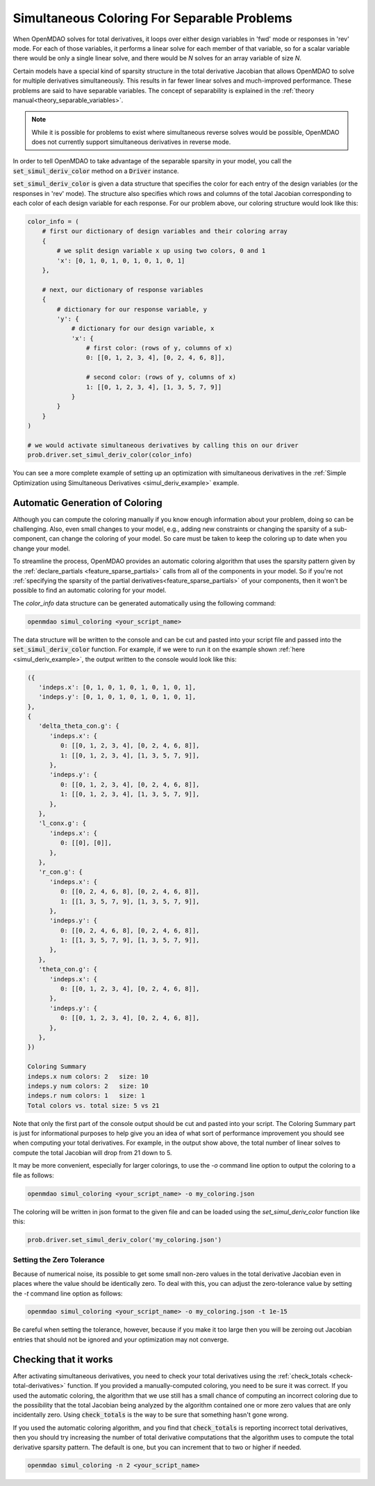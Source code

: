 .. _feature_simul_coloring:

************************************************
Simultaneous Coloring For Separable Problems
************************************************

When OpenMDAO solves for total derivatives, it loops over either design variables in 'fwd' mode
or responses in 'rev' mode.  For each of those variables, it performs a linear solve for each
member of that variable, so for a scalar variable there would be only a single linear solve, and
there would be *N* solves for an array variable of size *N*.


Certain models have a special kind of sparsity structure in the total derivative Jacobian that
allows OpenMDAO to solve for multiple derivatives simultaneously. This results in far fewer linear
solves and much-improved performance.
These problems are said to have separable variables.
The concept of separability is explained in the :ref:`theory manual<theory_separable_variables>`.

.. note::

   While it is possible for problems to exist where simultaneous reverse solves would be possible,
   OpenMDAO does not currently support simultaneous derivatives in reverse mode.

In order to tell OpenMDAO to take advantage of the separable sparsity in your model, you call the
:code:`set_simul_deriv_color` method on a :code:`Driver` instance.

.. automethod:: openmdao.core.driver.Driver.set_simul_deriv_color
    :noindex:


:code:`set_simul_deriv_color` is given a data structure that specifies the color
for each entry of the design variables (or the responses in 'rev' mode).  The structure also
specifies which rows and columns of the total Jacobian corresponding to each color of each
design variable for each response.  For our problem above, our coloring structure would
look like this:


.. code-block:: python

    color_info = (
        # first our dictionary of design variables and their coloring array
        {
            # we split design variable x up using two colors, 0 and 1
            'x': [0, 1, 0, 1, 0, 1, 0, 1, 0, 1]
        },

        # next, our dictionary of response variables
        {
            # dictionary for our response variable, y
            'y': {
                # dictionary for our design variable, x
                'x': {
                    # first color: (rows of y, columns of x)
                    0: [[0, 1, 2, 3, 4], [0, 2, 4, 6, 8]],

                    # second color: (rows of y, columns of x)
                    1: [[0, 1, 2, 3, 4], [1, 3, 5, 7, 9]]
                }
            }
        }
    )

    # we would activate simultaneous derivatives by calling this on our driver
    prob.driver.set_simul_deriv_color(color_info)


You can see a more complete example of setting up an optimization with
simultaneous derivatives in the :ref:`Simple Optimization using Simultaneous Derivatives <simul_deriv_example>`
example.


.. _feature_automatic_coloring:

Automatic Generation of Coloring
################################
Although you can compute the coloring manually if you know enough information about your problem,
doing so can be challenging. Also, even small changes to your model,
e.g., adding new constraints or changing the sparsity of a sub-component, can change the
coloring of your model. So care must be taken to keep the coloring up to date when
you change your model.

To streamline the process, OpenMDAO provides an automatic coloring algorithm that uses the
sparsity pattern given by the :ref:`declare_partials <feature_sparse_partials>` calls from all of the components in your model.
So if you're not :ref:`specifying the sparsity of the partial derivatives<feature_sparse_partials>` of your components, then it won't be possible to find an automatic coloring
for your model.

The *color_info* data structure can be generated automatically using the following command:

.. code-block:: none

    openmdao simul_coloring <your_script_name>


The data structure will be written to the console and can be cut and pasted into your script
file and passed into the :code:`set_simul_deriv_color` function.  For example, if we were to run
it on the example shown :ref:`here <simul_deriv_example>`, the output written to the console
would look like this:


.. code-block:: none

    ({
       'indeps.x': [0, 1, 0, 1, 0, 1, 0, 1, 0, 1],
       'indeps.y': [0, 1, 0, 1, 0, 1, 0, 1, 0, 1],
    },
    {
       'delta_theta_con.g': {
          'indeps.x': {
             0: [[0, 1, 2, 3, 4], [0, 2, 4, 6, 8]],
             1: [[0, 1, 2, 3, 4], [1, 3, 5, 7, 9]],
          },
          'indeps.y': {
             0: [[0, 1, 2, 3, 4], [0, 2, 4, 6, 8]],
             1: [[0, 1, 2, 3, 4], [1, 3, 5, 7, 9]],
          },
       },
       'l_conx.g': {
          'indeps.x': {
             0: [[0], [0]],
          },
       },
       'r_con.g': {
          'indeps.x': {
             0: [[0, 2, 4, 6, 8], [0, 2, 4, 6, 8]],
             1: [[1, 3, 5, 7, 9], [1, 3, 5, 7, 9]],
          },
          'indeps.y': {
             0: [[0, 2, 4, 6, 8], [0, 2, 4, 6, 8]],
             1: [[1, 3, 5, 7, 9], [1, 3, 5, 7, 9]],
          },
       },
       'theta_con.g': {
          'indeps.x': {
             0: [[0, 1, 2, 3, 4], [0, 2, 4, 6, 8]],
          },
          'indeps.y': {
             0: [[0, 1, 2, 3, 4], [0, 2, 4, 6, 8]],
          },
       },
    })

    Coloring Summary
    indeps.x num colors: 2   size: 10
    indeps.y num colors: 2   size: 10
    indeps.r num colors: 1   size: 1
    Total colors vs. total size: 5 vs 21


Note that only the first part of the console output should be cut and pasted into your script.
The Coloring Summary part is just for informational purposes to help give you an idea of what sort
of performance improvement you should see when computing your total derivatives.  For example, in
the output show above, the total number of linear solves to compute the total Jacobian will drop
from 21 down to 5.

It may be more convenient, especially for larger colorings, to use the `-o` command line option
to output the coloring to a file as follows:

.. code-block:: none

    openmdao simul_coloring <your_script_name> -o my_coloring.json


The coloring will be written in json format to the given file and can be loaded using the
*set_simul_deriv_color* function like this:


.. code-block:: python

    prob.driver.set_simul_deriv_color('my_coloring.json')

Setting the Zero Tolerance
---------------------------
Because of numerical noise, its possible to get some small non-zero values in the total derivative Jacobian even in places where
the value should be identically zero.
To deal with this, you can adjust the zero-tolerance value by setting the  *-t* command line option as follows:


.. code-block:: none

    openmdao simul_coloring <your_script_name> -o my_coloring.json -t 1e-15


Be careful when setting the tolerance, however, because if you make it too large then you will be
zeroing out Jacobian entries that should not be ignored and your optimization may not converge.



Checking that it works
######################

After activating simultaneous derivatives, you need to check your total
derivatives using the :ref:`check_totals <check-total-derivatives>` function.
If you provided a manually-computed coloring, you need to be sure it was correct.
If you used the automatic coloring, the algorithm that we use still has a small chance of
computing an incorrect coloring due to the possibility that the total Jacobian being analyzed
by the algorithm contained one or more zero values that are only incidentally zero.
Using :code:`check_totals` is the way to be sure that something hasn't
gone wrong.

If you used the automatic coloring algorithm, and you find that :code:`check_totals`
is reporting incorrect total derivatives, then you should try increasing the number of total derivative
computations that the algorithm uses to compute the total derivative sparsity pattern. The default
is one, but you can increment that to two or higher if needed.

.. code-block:: none

    openmdao simul_coloring -n 2 <your_script_name>
